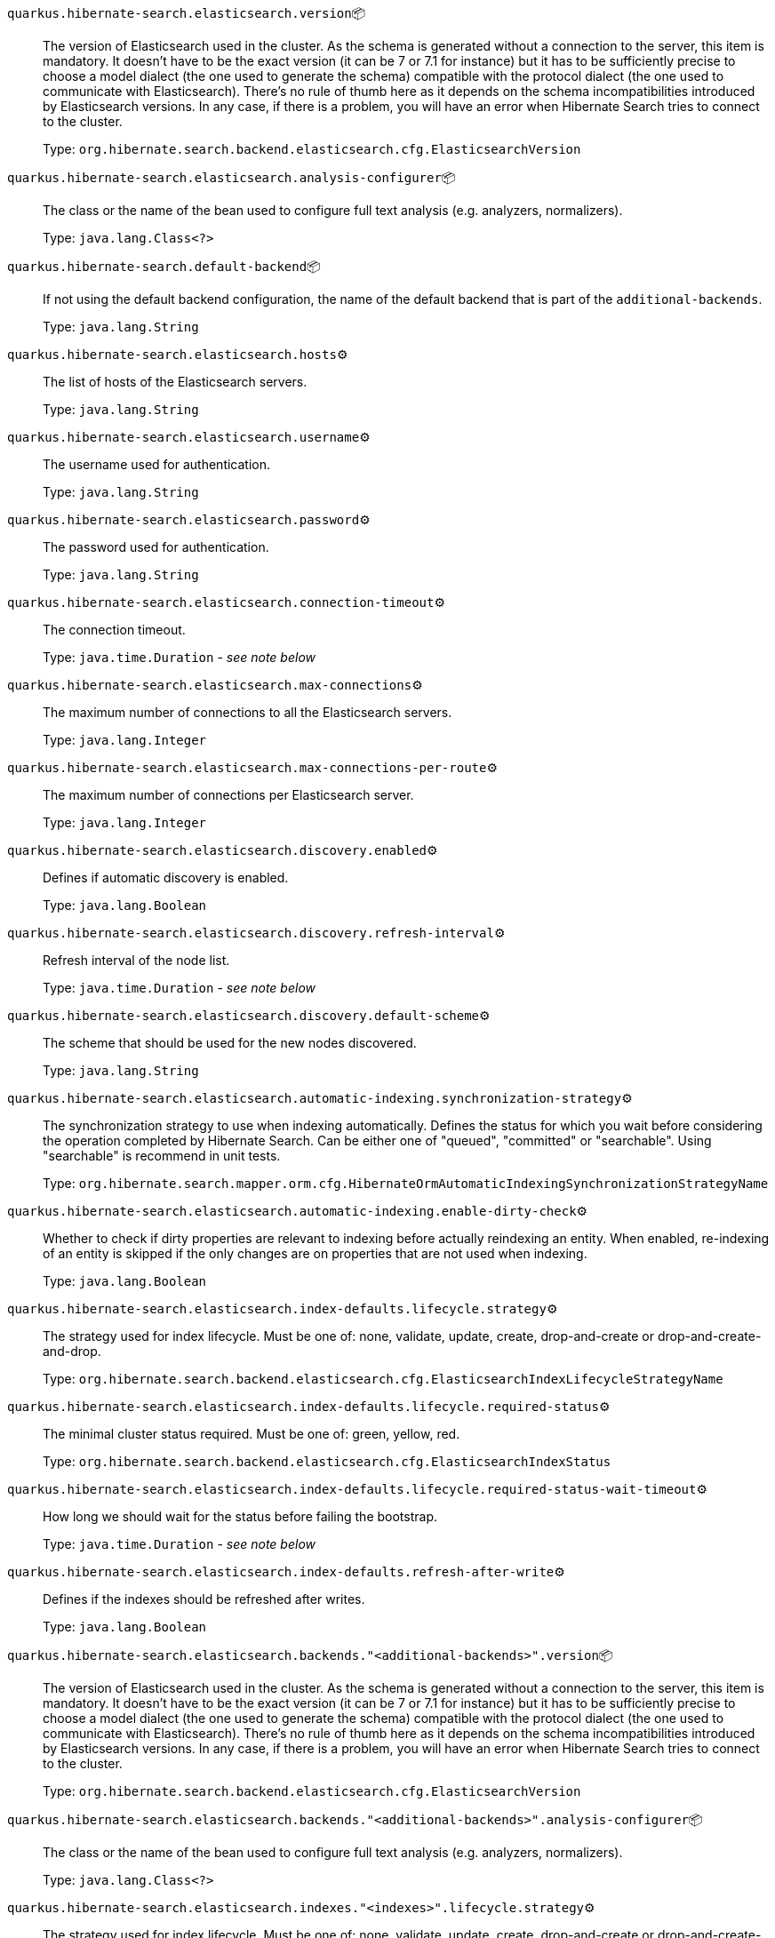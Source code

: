 
`quarkus.hibernate-search.elasticsearch.version`📦:: The version of Elasticsearch used in the cluster. 
 As the schema is generated without a connection to the server, this item is mandatory. 
 It doesn't have to be the exact version (it can be 7 or 7.1 for instance) but it has to be sufficiently precise to choose a model dialect (the one used to generate the schema) compatible with the protocol dialect (the one used to communicate with Elasticsearch). 
 There's no rule of thumb here as it depends on the schema incompatibilities introduced by Elasticsearch versions. In any case, if there is a problem, you will have an error when Hibernate Search tries to connect to the cluster.
+
Type: `org.hibernate.search.backend.elasticsearch.cfg.ElasticsearchVersion` +



`quarkus.hibernate-search.elasticsearch.analysis-configurer`📦:: The class or the name of the bean used to configure full text analysis (e.g. analyzers, normalizers).
+
Type: `java.lang.Class<?>` +



`quarkus.hibernate-search.default-backend`📦:: If not using the default backend configuration, the name of the default backend that is part of the `additional-backends`.
+
Type: `java.lang.String` +



`quarkus.hibernate-search.elasticsearch.hosts`⚙️:: The list of hosts of the Elasticsearch servers.
+
Type: `java.lang.String` +



`quarkus.hibernate-search.elasticsearch.username`⚙️:: The username used for authentication.
+
Type: `java.lang.String` +



`quarkus.hibernate-search.elasticsearch.password`⚙️:: The password used for authentication.
+
Type: `java.lang.String` +



`quarkus.hibernate-search.elasticsearch.connection-timeout`⚙️:: The connection timeout.
+
Type: `java.time.Duration` - _see note below_ +



`quarkus.hibernate-search.elasticsearch.max-connections`⚙️:: The maximum number of connections to all the Elasticsearch servers.
+
Type: `java.lang.Integer` +



`quarkus.hibernate-search.elasticsearch.max-connections-per-route`⚙️:: The maximum number of connections per Elasticsearch server.
+
Type: `java.lang.Integer` +



`quarkus.hibernate-search.elasticsearch.discovery.enabled`⚙️:: Defines if automatic discovery is enabled.
+
Type: `java.lang.Boolean` +



`quarkus.hibernate-search.elasticsearch.discovery.refresh-interval`⚙️:: Refresh interval of the node list.
+
Type: `java.time.Duration` - _see note below_ +



`quarkus.hibernate-search.elasticsearch.discovery.default-scheme`⚙️:: The scheme that should be used for the new nodes discovered.
+
Type: `java.lang.String` +



`quarkus.hibernate-search.elasticsearch.automatic-indexing.synchronization-strategy`⚙️:: The synchronization strategy to use when indexing automatically. 
 Defines the status for which you wait before considering the operation completed by Hibernate Search. 
 Can be either one of "queued", "committed" or "searchable". 
 Using "searchable" is recommend in unit tests.
+
Type: `org.hibernate.search.mapper.orm.cfg.HibernateOrmAutomaticIndexingSynchronizationStrategyName` +



`quarkus.hibernate-search.elasticsearch.automatic-indexing.enable-dirty-check`⚙️:: Whether to check if dirty properties are relevant to indexing before actually reindexing an entity. 
 When enabled, re-indexing of an entity is skipped if the only changes are on properties that are not used when indexing.
+
Type: `java.lang.Boolean` +



`quarkus.hibernate-search.elasticsearch.index-defaults.lifecycle.strategy`⚙️:: The strategy used for index lifecycle. 
 Must be one of: none, validate, update, create, drop-and-create or drop-and-create-and-drop.
+
Type: `org.hibernate.search.backend.elasticsearch.cfg.ElasticsearchIndexLifecycleStrategyName` +



`quarkus.hibernate-search.elasticsearch.index-defaults.lifecycle.required-status`⚙️:: The minimal cluster status required. 
 Must be one of: green, yellow, red.
+
Type: `org.hibernate.search.backend.elasticsearch.cfg.ElasticsearchIndexStatus` +



`quarkus.hibernate-search.elasticsearch.index-defaults.lifecycle.required-status-wait-timeout`⚙️:: How long we should wait for the status before failing the bootstrap.
+
Type: `java.time.Duration` - _see note below_ +



`quarkus.hibernate-search.elasticsearch.index-defaults.refresh-after-write`⚙️:: Defines if the indexes should be refreshed after writes.
+
Type: `java.lang.Boolean` +



`quarkus.hibernate-search.elasticsearch.backends."<additional-backends>".version`📦:: The version of Elasticsearch used in the cluster. 
 As the schema is generated without a connection to the server, this item is mandatory. 
 It doesn't have to be the exact version (it can be 7 or 7.1 for instance) but it has to be sufficiently precise to choose a model dialect (the one used to generate the schema) compatible with the protocol dialect (the one used to communicate with Elasticsearch). 
 There's no rule of thumb here as it depends on the schema incompatibilities introduced by Elasticsearch versions. In any case, if there is a problem, you will have an error when Hibernate Search tries to connect to the cluster.
+
Type: `org.hibernate.search.backend.elasticsearch.cfg.ElasticsearchVersion` +



`quarkus.hibernate-search.elasticsearch.backends."<additional-backends>".analysis-configurer`📦:: The class or the name of the bean used to configure full text analysis (e.g. analyzers, normalizers).
+
Type: `java.lang.Class<?>` +



`quarkus.hibernate-search.elasticsearch.indexes."<indexes>".lifecycle.strategy`⚙️:: The strategy used for index lifecycle. 
 Must be one of: none, validate, update, create, drop-and-create or drop-and-create-and-drop.
+
Type: `org.hibernate.search.backend.elasticsearch.cfg.ElasticsearchIndexLifecycleStrategyName` +



`quarkus.hibernate-search.elasticsearch.indexes."<indexes>".lifecycle.required-status`⚙️:: The minimal cluster status required. 
 Must be one of: green, yellow, red.
+
Type: `org.hibernate.search.backend.elasticsearch.cfg.ElasticsearchIndexStatus` +



`quarkus.hibernate-search.elasticsearch.indexes."<indexes>".lifecycle.required-status-wait-timeout`⚙️:: How long we should wait for the status before failing the bootstrap.
+
Type: `java.time.Duration` - _see note below_ +



`quarkus.hibernate-search.elasticsearch.indexes."<indexes>".refresh-after-write`⚙️:: Defines if the indexes should be refreshed after writes.
+
Type: `java.lang.Boolean` +



`quarkus.hibernate-search.elasticsearch.backends."<additional-backends>".hosts`⚙️:: The list of hosts of the Elasticsearch servers.
+
Type: `java.lang.String` +



`quarkus.hibernate-search.elasticsearch.backends."<additional-backends>".username`⚙️:: The username used for authentication.
+
Type: `java.lang.String` +



`quarkus.hibernate-search.elasticsearch.backends."<additional-backends>".password`⚙️:: The password used for authentication.
+
Type: `java.lang.String` +



`quarkus.hibernate-search.elasticsearch.backends."<additional-backends>".connection-timeout`⚙️:: The connection timeout.
+
Type: `java.time.Duration` - _see note below_ +



`quarkus.hibernate-search.elasticsearch.backends."<additional-backends>".max-connections`⚙️:: The maximum number of connections to all the Elasticsearch servers.
+
Type: `java.lang.Integer` +



`quarkus.hibernate-search.elasticsearch.backends."<additional-backends>".max-connections-per-route`⚙️:: The maximum number of connections per Elasticsearch server.
+
Type: `java.lang.Integer` +



`quarkus.hibernate-search.elasticsearch.backends."<additional-backends>".discovery.enabled`⚙️:: Defines if automatic discovery is enabled.
+
Type: `java.lang.Boolean` +



`quarkus.hibernate-search.elasticsearch.backends."<additional-backends>".discovery.refresh-interval`⚙️:: Refresh interval of the node list.
+
Type: `java.time.Duration` - _see note below_ +



`quarkus.hibernate-search.elasticsearch.backends."<additional-backends>".discovery.default-scheme`⚙️:: The scheme that should be used for the new nodes discovered.
+
Type: `java.lang.String` +



`quarkus.hibernate-search.elasticsearch.backends."<additional-backends>".automatic-indexing.synchronization-strategy`⚙️:: The synchronization strategy to use when indexing automatically. 
 Defines the status for which you wait before considering the operation completed by Hibernate Search. 
 Can be either one of "queued", "committed" or "searchable". 
 Using "searchable" is recommend in unit tests.
+
Type: `org.hibernate.search.mapper.orm.cfg.HibernateOrmAutomaticIndexingSynchronizationStrategyName` +



`quarkus.hibernate-search.elasticsearch.backends."<additional-backends>".automatic-indexing.enable-dirty-check`⚙️:: Whether to check if dirty properties are relevant to indexing before actually reindexing an entity. 
 When enabled, re-indexing of an entity is skipped if the only changes are on properties that are not used when indexing.
+
Type: `java.lang.Boolean` +



`quarkus.hibernate-search.elasticsearch.backends."<additional-backends>".index-defaults.lifecycle.strategy`⚙️:: The strategy used for index lifecycle. 
 Must be one of: none, validate, update, create, drop-and-create or drop-and-create-and-drop.
+
Type: `org.hibernate.search.backend.elasticsearch.cfg.ElasticsearchIndexLifecycleStrategyName` +



`quarkus.hibernate-search.elasticsearch.backends."<additional-backends>".index-defaults.lifecycle.required-status`⚙️:: The minimal cluster status required. 
 Must be one of: green, yellow, red.
+
Type: `org.hibernate.search.backend.elasticsearch.cfg.ElasticsearchIndexStatus` +



`quarkus.hibernate-search.elasticsearch.backends."<additional-backends>".index-defaults.lifecycle.required-status-wait-timeout`⚙️:: How long we should wait for the status before failing the bootstrap.
+
Type: `java.time.Duration` - _see note below_ +



`quarkus.hibernate-search.elasticsearch.backends."<additional-backends>".index-defaults.refresh-after-write`⚙️:: Defines if the indexes should be refreshed after writes.
+
Type: `java.lang.Boolean` +



`quarkus.hibernate-search.elasticsearch.backends."<additional-backends>".indexes."<indexes>".lifecycle.strategy`⚙️:: The strategy used for index lifecycle. 
 Must be one of: none, validate, update, create, drop-and-create or drop-and-create-and-drop.
+
Type: `org.hibernate.search.backend.elasticsearch.cfg.ElasticsearchIndexLifecycleStrategyName` +



`quarkus.hibernate-search.elasticsearch.backends."<additional-backends>".indexes."<indexes>".lifecycle.required-status`⚙️:: The minimal cluster status required. 
 Must be one of: green, yellow, red.
+
Type: `org.hibernate.search.backend.elasticsearch.cfg.ElasticsearchIndexStatus` +



`quarkus.hibernate-search.elasticsearch.backends."<additional-backends>".indexes."<indexes>".lifecycle.required-status-wait-timeout`⚙️:: How long we should wait for the status before failing the bootstrap.
+
Type: `java.time.Duration` - _see note below_ +



`quarkus.hibernate-search.elasticsearch.backends."<additional-backends>".indexes."<indexes>".refresh-after-write`⚙️:: Defines if the indexes should be refreshed after writes.
+
Type: `java.lang.Boolean` +



📦 Configuration property fixed at build time - ⚙️️ Configuration property overridable at runtime 


[NOTE]
.About the Duration format
====
The format for durations uses the standard `java.time.Duration` format.
You can learn more about it in the link:https://docs.oracle.com/javase/8/docs/api/java/time/Duration.html#parse-java.lang.CharSequence-[Duration#parse() javadoc].

You can also provide duration values starting with a number.
In this case, if the value consists only of a number, the converter treats the value as seconds.
Otherwise, `PT` is implicitly appended to the value to obtain a standard `java.time.Duration` format.
====
